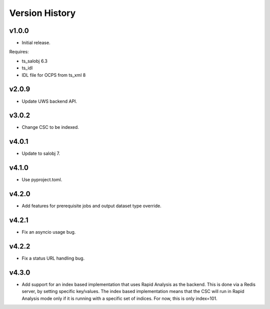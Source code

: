 .. py:currentmodule:: lsst.dm.OCPS

.. _lsst.dm.OCPS.version_history:

###############
Version History
###############

v1.0.0
======

* Initial release.

Requires:

* ts_salobj 6.3
* ts_idl
* IDL file for OCPS from ts_xml 8

v2.0.9
======

* Update UWS backend API.

v3.0.2
======

* Change CSC to be indexed.

v4.0.1
======

* Update to salobj 7.

v4.1.0
======

* Use pyproject.toml.


v4.2.0
======

* Add features for prerequisite jobs and output dataset type override.

v4.2.1
======

* Fix an asyncio usage bug.

v4.2.2
======

* Fix a status URL handling bug.

v4.3.0
======

* Add support for an index based implementation that uses Rapid Analysis as the backend.
  This is done via a Redis server, by setting specific key/values.
  The index based implementation means that the CSC will run in Rapid Analysis mode only if it is running with a specific set of indices.
  For now, this is only index=101.

